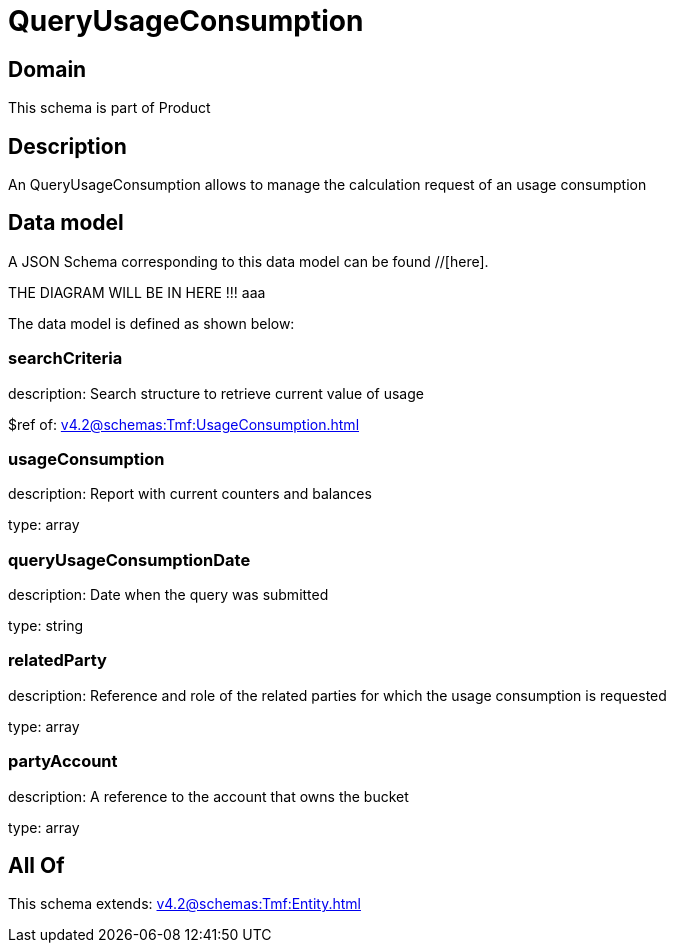 = QueryUsageConsumption

[#domain]
== Domain

This schema is part of Product

[#description]
== Description
An QueryUsageConsumption allows to manage the calculation request of an usage consumption


[#data_model]
== Data model

A JSON Schema corresponding to this data model can be found //[here].

THE DIAGRAM WILL BE IN HERE !!!
aaa

The data model is defined as shown below:


=== searchCriteria
description: Search structure to retrieve current value of usage

$ref of: xref:v4.2@schemas:Tmf:UsageConsumption.adoc[]


=== usageConsumption
description: Report with current counters and balances

type: array


=== queryUsageConsumptionDate
description: Date when the query was submitted

type: string


=== relatedParty
description: Reference and role of the related parties for which the usage consumption is requested

type: array


=== partyAccount
description: A reference to the account that owns the bucket

type: array


[#all_of]
== All Of

This schema extends: xref:v4.2@schemas:Tmf:Entity.adoc[]
